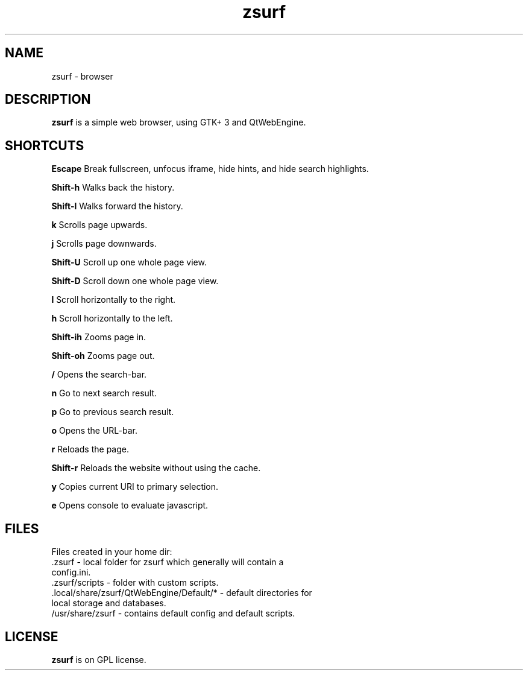 .TH zsurf 1 "2017-3-1" "zero surf" "User Commands"
.\" --------------------------------------------------------------------
.SH NAME
zsurf \-  browser
.\" --------------------------------------------------------------------
.SH DESCRIPTION
\fBzsurf\fP is a simple web browser, using GTK+ 3 and QtWebEngine.
.\" --------------------------------------------------------------------

.SH SHORTCUTS

\fBEscape\fP Break fullscreen, unfocus iframe, hide hints, and hide search highlights.

\fBShift-h\fP Walks back the history.

\fBShift-l\fP Walks forward the history.

\fBk\fP Scrolls page upwards.

\fBj\fP Scrolls page downwards.

\fBShift-U\fP Scroll up one whole page view.

\fBShift-D\fP Scroll down one  whole page view.

\fBl\fP Scroll horizontally to the right.

\fBh\fP Scroll horizontally to the left.

\fBShift-ih\fP Zooms page in.

\fBShift-oh\fP Zooms page out.

\fB/\fP Opens the search-bar.

\fBn\fP Go to next search result.

\fBp\fP Go to previous search result.

\fBo\fP Opens the URL-bar.

\fBr\fP Reloads the page.

\fBShift-r\fP Reloads the website without using the cache.

\fBy\fP Copies current URI to primary selection.

\fBe\fP Opens console to evaluate javascript.

.\" --------------------------------------------------------------------

.SH FILES
Files created in your home dir:
.TP
 .zsurf - local folder for zsurf which generally will contain a config.ini.
.TP
 .zsurf/scripts - folder with custom scripts.
.TP
 .local/share/zsurf/QtWebEngine/Default/* - default directories for local storage and databases.
.TP
 /usr/share/zsurf - contains default config and default scripts.
.\" --------------------------------------------------------------------
.SH LICENSE
\fBzsurf\fP is on GPL license.
